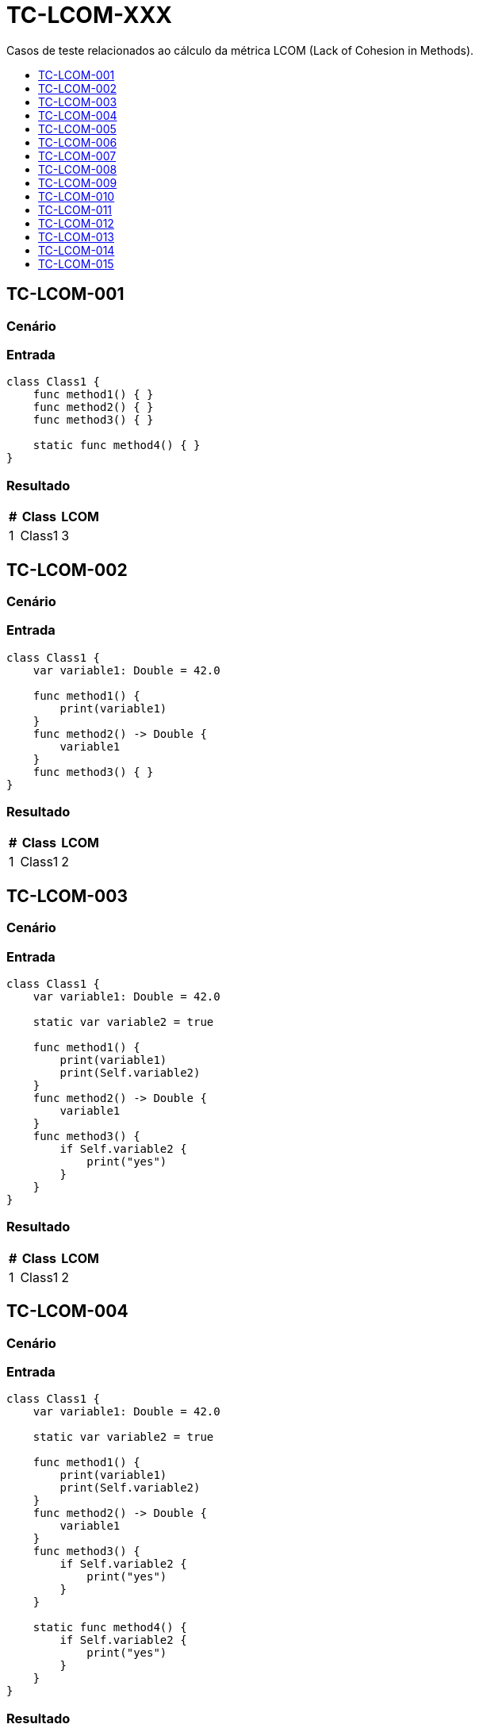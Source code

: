 :toc: macro
:toc-title:
:toclevels: 1

= TC-LCOM-XXX

Casos de teste relacionados ao cálculo da métrica LCOM (Lack of Cohesion in Methods).

toc::[]

== TC-LCOM-001

=== Cenário

// TODO: Descrever cenário

=== Entrada

[, swift]
----
class Class1 {
    func method1() { }
    func method2() { }
    func method3() { }

    static func method4() { }
}
----

=== Resultado

[%autowidth]
|===
| # | Class  | LCOM

| 1 | Class1 | 3
|===


== TC-LCOM-002

=== Cenário

// TODO: Descrever cenário

=== Entrada

[, swift]
----
class Class1 {
    var variable1: Double = 42.0

    func method1() {
        print(variable1)
    }
    func method2() -> Double {
        variable1
    }
    func method3() { }
}
----

=== Resultado

[%autowidth]
|===
| # | Class  | LCOM

| 1 | Class1 | 2
|===


== TC-LCOM-003

=== Cenário

// TODO: Descrever cenário

=== Entrada

[, swift]
----
class Class1 {
    var variable1: Double = 42.0

    static var variable2 = true

    func method1() {
        print(variable1)
        print(Self.variable2)
    }
    func method2() -> Double {
        variable1
    }
    func method3() {
        if Self.variable2 {
            print("yes")
        }
    }
}
----

=== Resultado

[%autowidth]
|===
| # | Class  | LCOM

| 1 | Class1 | 2
|===


== TC-LCOM-004

=== Cenário

// TODO: Descrever cenário

=== Entrada

[, swift]
----
class Class1 {
    var variable1: Double = 42.0

    static var variable2 = true

    func method1() {
        print(variable1)
        print(Self.variable2)
    }
    func method2() -> Double {
        variable1
    }
    func method3() {
        if Self.variable2 {
            print("yes")
        }
    }

    static func method4() {
        if Self.variable2 {
            print("yes")
        }
    }
}
----

=== Resultado

[%autowidth]
|===
| # | Class  | LCOM

| 1 | Class1 | 2
|===


== TC-LCOM-005

=== Cenário

// TODO: Descrever cenário

=== Entrada

[, swift]
----
class Class1 {
    var variable1: Double = 42.0
    var variable2 = true
    var variable3 = "something"
    var variable4 = [1, 2, 3]

    func method1() {
        print(variable1)
    }
    func method2() {
        if variable2 {
            print(variable3)
        }
    }
    func method3() {
        for _ in variable4 {
            print(self.variable3)
        }
    }
}
----

=== Resultado

[%autowidth]
|===
| # | Class  | LCOM

| 1 | Class1 | 2
|===


== TC-LCOM-006

=== Cenário

// TODO: Descrever cenário

=== Entrada

[, swift]
----
class Class1 {
    var variable1: Double = 42.0
    var variable2 = true
    var variable3 = "something"
    var variable4 = [1, 2, 3]

    func method1() {
        if variable2 {
            print(variable1)
        }
    }
    func method2() {
        if variable2 {
            print(variable3)
        }
    }
    func method3() {
        for _ in variable4 {
            print(self.variable3)
        }
    }
}
----

=== Resultado

[%autowidth]
|===
| # | Class  | LCOM

| 1 | Class1 | 1
|===


== TC-LCOM-007

=== Cenário

// TODO: Descrever cenário

=== Entrada

[, swift]
----
class Class1 {
    var variable1: Double = 42.0
    var variable2 = true
    var variable3 = "something"
    var variable4 = [1, 2, 3]
}

extension Class1 {
    func method1() {
        if variable2 {
            print(variable1)
        }
    }
    func method2() {
        if variable2 {
            print(variable3)
        }
    }
    func method3() {
        for _ in variable4 {
            print(self.variable3)
        }
    }
}
----

=== Resultado

[%autowidth]
|===
| # | Class  | LCOM

| 1 | Class1 | 1
|===


== TC-LCOM-008

=== Cenário

// TODO: Descrever cenário

=== Entrada

[, swift]
----
class Class1 {
    var variable1: Double = 42.0
    var variable2 = true
    var variable3 = "something"
    var variable4 = [1, 2, 3]

    func method1() {
        if variable2 {
            print(variable1)
        }
    }

    func method2() {
        if variable2 {
            print(variable3)
        }
    }
}

extension Class1 {
    func method3() {
        for _ in variable4 {
            print(self.variable3)
        }
    }
}
----

=== Resultado

[%autowidth]
|===
| # | Class  | LCOM

| 1 | Class1 | 1
|===


== TC-LCOM-009

=== Cenário

// TODO: Descrever cenário

=== Entrada

Class1.swift:
[, swift]
----
class Class1 {
    var variable1: Double = 42.0
    var variable2 = true
    var variable3 = "something"
    var variable4 = [1, 2, 3]

    func method1() {
        print(variable1)
    }
}
----

Class2.swift:
[, swift]
----
class Class2: Class1 {
    func method2() {
        if variable2 {
            print(variable3)
        }
    }
    func method3() {
        for _ in variable4 {
            print(self.variable3)
        }
    }
}
----

=== Resultado

[%autowidth]
|===
| # | Class  | LCOM

| 1 | Class1 | 1
| 2 | Class2 | 1
|===


== TC-LCOM-010

=== Cenário

// TODO: Descrever cenário

=== Entrada

[, swift]
----
class Class1 { }
----

=== Resultado

[%autowidth]
|===
| # | Class  | LCOM

| 1 | Class1 | 0
|===


== TC-LCOM-011

=== Cenário

Um método de uma classe acessa uma variável de instância e, em linhas posteriores à esse acesso, declara uma variável local com o mesmo nome da variável de instância e acessa essa variável local. Um outro método da mesma classe também acessa a mesma variável de instância.

=== Entrada

[, swift]
----
class Class1 {
    var variable1 = false

    func method1() {
        print(variable1)
        let variable1 = true
        print(variable1)
    }

    func method2() {
        print(self.variable1)
    }
}
----

=== Resultado

[%autowidth]
|===
| # | Class  | LCOM

| 1 | Class1 | 1
|===


== TC-LCOM-012

=== Cenário

Um método de uma classe declara uma variável local com o mesmo nome de uma variável de instância e acessa essa variável local. Um outro método da mesma classe também acessa a variável de instância de mesmo nome.

=== Entrada

[, swift]
----
class Class1 {
    var variable1 = false

    func method1() {
        let variable1 = true
        print(variable1)
    }

    func method2() {
        print(self.variable1)
    }
}
----

=== Resultado

[%autowidth]
|===
| # | Class  | LCOM

| 1 | Class1 | 2
|===


== TC-LCOM-013

=== Cenário

Um método de uma classe declara uma variável local com o mesmo nome de uma variável de instância e acessa essa variável local. Em uma linha posterior à declaração da variável local, o mesmo método acessa a variável de instância utilizando `self`. Um outro método da mesma classe também acessa a variável de instância.

=== Entrada

[, swift]
----
class Class1 {
    var variable1 = false

    func method1() {
        let variable1 = true
        print(variable1)
        print(self.variable1)
    }

    func method2() {
        print(self.variable1)
    }
}
----

=== Resultado

[%autowidth]
|===
| # | Class  | LCOM

| 1 | Class1 | 1
|===


== TC-LCOM-014

=== Cenário

// TODO: Descrever cenário

=== Entrada

[, swift]
----
var variable1 = true

class Class1 {
    var variable1 = false

    func method1() {
        print(variable1)
    }

    func method2() {
        print(self.variable1)
    }
}
----

=== Resultado

[%autowidth]
|===
| # | Class  | LCOM

| 1 | Class1 | 1
|===


== TC-LCOM-015

=== Cenário

// TODO: Descrever cenário

=== Entrada

[, swift]
----
var variable1 = true

class Class1 {
    var variable1 = false

    func method1() {
        print(Module1.variable1)
    }

    func method2() {
        print(self.variable1)
    }
}
----

=== Resultado

[%autowidth]
|===
| # | Class  | LCOM

| 1 | Class1 | 2
|===

